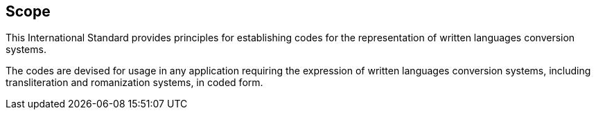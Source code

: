 
== Scope

This International Standard provides principles for establishing codes for the
representation of written languages conversion systems.

The codes are devised for usage in any application requiring
the expression of written languages conversion systems, including
transliteration and romanization systems, in coded form.
